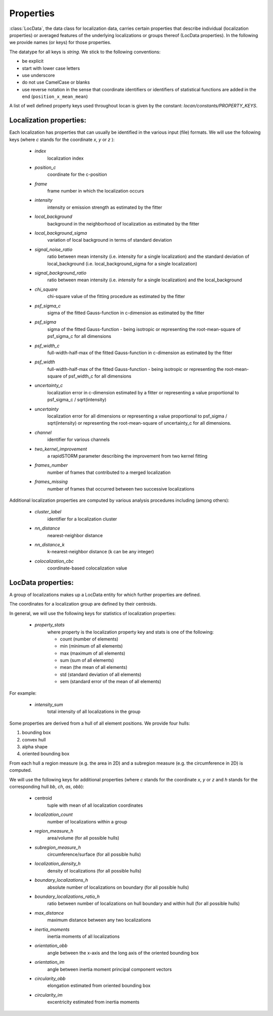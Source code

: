 .. _properties:

===========================
Properties
===========================

:class:`LocData`, the data class for localization data, carries certain properties that describe individual
(localization properties) or averaged features of the underlying localizations or groups thereof (LocData properties).
In the following we provide names (or keys) for those properties.

The datatype for all keys is `string`. We stick to the following conventions:

* be explicit
* start with lower case letters
* use underscore
* do not use CamelCase or blanks
* use reverse notation in the sense that coordinate identifiers or identifiers of statistical functions are added
  in the end (``position_x_mean_mean``)

A list of well defined property keys used throughout locan is given by the constant: `locan/constants/PROPERTY_KEYS`.


Localization properties:
========================

Each localization has properties that can usually be identified in the various input (file) formats.
We will use the following keys (where `c` stands for the coordinate `x`, `y` or `z` ):

    * `index`
        localization index
    * `position_c`
        coordinate for the c-position
    * `frame`
        frame  number in which the localization occurs
    * `intensity`
        intensity or emission strength as estimated by the fitter
    * `local_background`
        background in the neighborhood of localization as estimated by the fitter
    * `local_background_sigma`
        variation of local background in terms of standard deviation
    * `signal_noise_ratio`
        ratio between mean intensity (i.e. intensity for a single localization)
        and the standard deviation of local_background (i.e. local_background_sigma for a single localization)
    * `signal_background_ratio`
        ratio between mean intensity (i.e. `intensity` for a single localization) and the local_background
    * `chi_square`
        chi-square value of the fitting procedure as estimated by the fitter
    * `psf_sigma_c`
        sigma of the fitted Gauss-function in c-dimension as estimated by the fitter
    * `psf_sigma`
        sigma of the fitted Gauss-function -
        being isotropic or representing the root-mean-square of psf_sigma_c for all dimensions
    * `psf_width_c`
        full-width-half-max of the fitted Gauss-function in c-dimension as estimated by the fitter
    * `psf_width`
        full-width-half-max of the fitted Gauss-function -
        being isotropic or representing the root-mean-square of psf_width_c for all dimensions
    * `uncertainty_c`
        localization error in c-dimension estimated by a fitter
        or representing a value proportional to psf_sigma_c / sqrt(intensity)
    * `uncertainty`
        localization error for all dimensions
        or representing a value proportional to psf_sigma / sqrt(intensity)
        or representing the root-mean-square of uncertainty_c for all dimensions.
    * `channel`
        identifier for various channels
    * `two_kernel_improvement`
        a rapidSTORM parameter describing the improvement from two kernel fitting
    * `frames_number`
        number of frames that contributed to a merged localization
    * `frames_missing`
        number of frames that occurred between two successive localizations


Additional localization properties are computed by various analysis procedures including (among others):

    * `cluster_label`
        identifier for a localization cluster
    * `nn_distance`
        nearest-neighbor distance
    * `nn_distance_k`
        k-nearest-neighbor distance (k can be any integer)
    * `colocalization_cbc`
        coordinate-based colocalization value


LocData properties:
========================

A group of localizations makes up a LocData entity for which further properties are defined.

The coordinates for a localization group are defined by their centroids.

In general, we will use the following keys for statistics of localization properties:

    * `property_stats`
        where property is the localization property key and stats is one of the following:

        * count (number of elements)
        * min (minimum of all elements)
        * max (maximum of all elements)
        * sum (sum of all elements)
        * mean (the mean of all elements)
        * std (standard deviation of all elements)
        * sem (standard error of the mean of all elements)

For example:

    * `intensity_sum`
        total intensity of all localizations in the group

Some properties are derived from a hull of all element positions. We provide four hulls:

1. bounding box
2. convex hull
3. alpha shape
4. oriented bounding box

From each hull a region measure (e.g. the area in 2D) and a subregion measure (e.g. the circumference in 2D) is computed.

We will use the following keys for additional properties (where `c` stands for the coordinate `x`, `y` or `z`
and `h` stands for the corresponding hull `bb`, `ch`, `as`, `obb`):

    * centroid
        tuple with mean of all localization coordinates
    * `localization_count`
        number of localizations within a group
    * `region_measure_h`
        area/volume (for all possible hulls)
    * `subregion_measure_h`
        circumference/surface (for all possible hulls)
    * `localization_density_h`
        density of localizations (for all possible hulls)
    * `boundary_localizations_h`
        absolute number of localizations on boundary (for all possible hulls)
    * `boundary_localizations_ratio_h`
        ratio between number of localizations on hull boundary and within hull (for all possible hulls)
    * `max_distance`
        maximum distance between any two localizations
    * `inertia_moments`
        inertia moments of all localizations
    * `orientation_obb`
        angle between the x-axis and the long axis of the oriented bounding box
    * `orientation_im`
        angle between inertia moment principal component vectors
    * `circularity_obb`
        elongation estimated from oriented bounding box
    * `circularity_im`
        excentricity estimated from inertia moments
